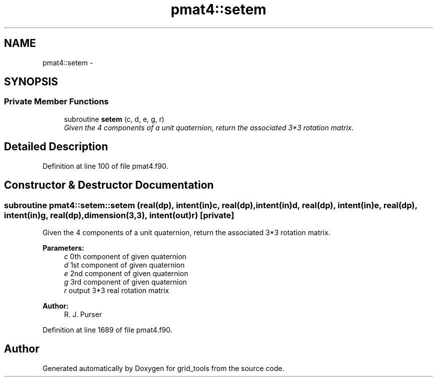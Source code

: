 .TH "pmat4::setem" 3 "Wed Jun 1 2022" "Version 1.7.0" "grid_tools" \" -*- nroff -*-
.ad l
.nh
.SH NAME
pmat4::setem \- 
.SH SYNOPSIS
.br
.PP
.SS "Private Member Functions"

.in +1c
.ti -1c
.RI "subroutine \fBsetem\fP (c, d, e, g, r)"
.br
.RI "\fIGiven the 4 components of a unit quaternion, return the associated 3*3 rotation matrix\&. \fP"
.in -1c
.SH "Detailed Description"
.PP 
Definition at line 100 of file pmat4\&.f90\&.
.SH "Constructor & Destructor Documentation"
.PP 
.SS "subroutine pmat4::setem::setem (real(dp), intent(in)c, real(dp), intent(in)d, real(dp), intent(in)e, real(dp), intent(in)g, real(dp), dimension(3,3), intent(out)r)\fC [private]\fP"

.PP
Given the 4 components of a unit quaternion, return the associated 3*3 rotation matrix\&. 
.PP
\fBParameters:\fP
.RS 4
\fIc\fP 0th component of given quaternion 
.br
\fId\fP 1st component of given quaternion 
.br
\fIe\fP 2nd component of given quaternion 
.br
\fIg\fP 3rd component of given quaternion 
.br
\fIr\fP output 3*3 real rotation matrix 
.RE
.PP
\fBAuthor:\fP
.RS 4
R\&. J\&. Purser 
.RE
.PP

.PP
Definition at line 1689 of file pmat4\&.f90\&.

.SH "Author"
.PP 
Generated automatically by Doxygen for grid_tools from the source code\&.
